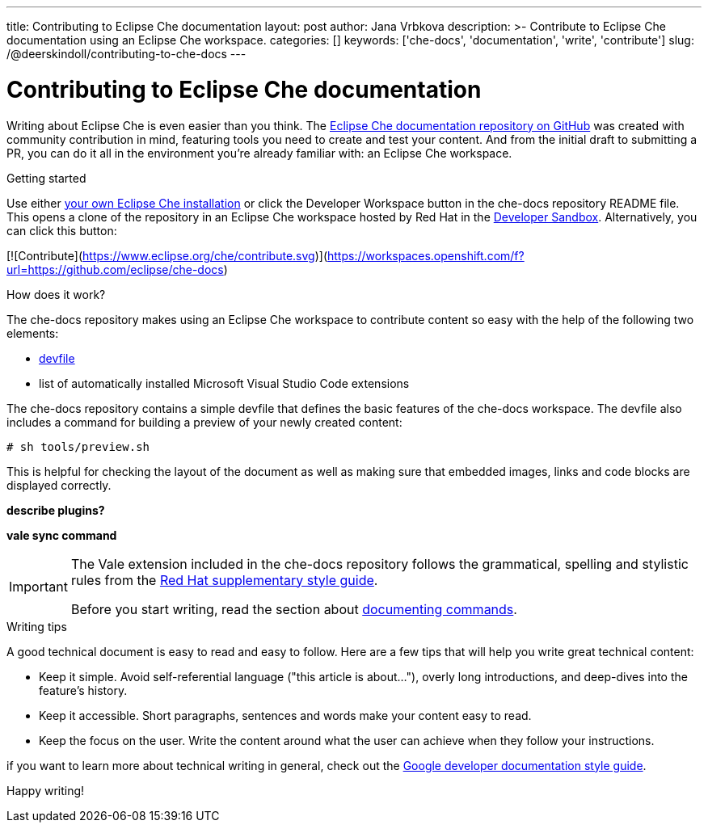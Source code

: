 ---
title: Contributing to Eclipse Che documentation
layout: post
author: Jana Vrbkova
description: >-
  Contribute to Eclipse Che documentation using an Eclipse Che workspace.
categories: []
keywords: ['che-docs', 'documentation', 'write', 'contribute']
slug: /@deerskindoll/contributing-to-che-docs
---

= Contributing to Eclipse Che documentation

Writing about Eclipse Che is even easier than you think.
The link:https://github.com/eclipse-che/che-docs[Eclipse Che documentation repository on GitHub] was created with community contribution in mind,
featuring tools you need to create and test your content.
And from the initial draft to submitting a PR,
you can do it all in the environment you're already familiar with: an Eclipse Che workspace.

.Getting started

Use either link:https://eclipse.dev/che/docs/stable/administration-guide/installing-che/[your own Eclipse Che installation]
or click the Developer Workspace button in the che-docs repository README file.
This opens a clone of the repository in an Eclipse Che workspace hosted
by Red Hat in the link:https://developers.redhat.com/developer-sandbox?source=sso[Developer Sandbox].
Alternatively, you can click this button:

[![Contribute](https://www.eclipse.org/che/contribute.svg)](https://workspaces.openshift.com/f?url=https://github.com/eclipse/che-docs)

.How does it work?

The che-docs repository makes using an Eclipse Che workspace to contribute content so easy with the help of the following two elements:
//files? items? tools?

* link:https://eclipse.dev/che/docs/stable/end-user-guide/devfile-introduction/[devfile]
* list of automatically installed Microsoft Visual Studio Code extensions

The che-docs repository contains a simple devfile
that defines the basic features of the che-docs workspace.
The devfile also includes a command for building a preview of your newly created content:

[source, code]
----
# sh tools/preview.sh
----

This is helpful for checking the layout of the document as well as making sure that embedded images,
links and code blocks are displayed correctly.

*describe plugins?*

*vale sync command*

[IMPORTANT]
====
The Vale extension included in the che-docs repository follows the grammatical,
spelling and stylistic rules from the link:https://redhat-documentation.github.io/supplementary-style-guide/[Red Hat supplementary style guide].

Before you start writing,
read the section about link:https://redhat-documentation.github.io/supplementary-style-guide/#technical-examples[documenting commands].
====

.Writing tips

A good technical document is easy to read and easy to follow.
Here are a few tips that will help you write great technical content:

* Keep it simple. Avoid self-referential language ("this article is about..."), overly long introductions, and deep-dives into the feature's history.
* Keep it accessible. Short paragraphs, sentences and words make your content easy to read.
* Keep the focus on the user. Write the content around what the user can achieve when they follow your instructions.

if you want to learn more about technical writing in general,
check out the link:https://developers.google.com/style[Google developer documentation style guide].

Happy writing!